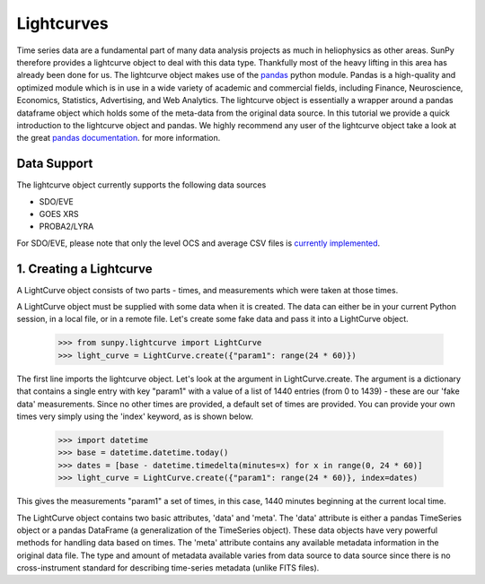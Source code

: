===========
Lightcurves
===========

Time series data are a fundamental part of many data analysis projects as much in 
heliophysics as other areas. SunPy therefore provides a lightcurve object to deal 
with this data type. Thankfully most of the heavy lifting in this area has already been
done for us. The lightcurve object makes use of the `pandas <http://pandas.pydata.org/>`_
python module. Pandas is a high-quality and optimized module which is in use in a wide 
variety of academic and commercial fields, including Finance, Neuroscience, Economics, 
Statistics, Advertising, and Web Analytics. The lightcurve object is essentially a wrapper
around a pandas dataframe object which holds some of the meta-data from the original 
data source. In this tutorial we provide a quick introduction to 
the lightcurve object and pandas. We highly recommend any user of the lightcurve object 
take a look at the great `pandas documentation <http://pandas.pydata.org/pandas-docs/stable/>`_.
for more information.

Data Support
------------

The lightcurve object currently supports the following data sources

- SDO/EVE
- GOES XRS
- PROBA2/LYRA

For SDO/EVE, please note that only the level OCS and average CSV
files is `currently implemented <http://lasp.colorado.edu/home/eve/data/>`_.

1. Creating a Lightcurve
------------------------

A LightCurve object consists of two parts - times, and measurements which were taken at
those times.

A LightCurve object must be supplied with some data when it is created.  The data
can either be in your current Python session, in a local file, or in a remote file.
Let's create some fake data and pass it into a LightCurve object.

    >>> from sunpy.lightcurve import LightCurve
    >>> light_curve = LightCurve.create({"param1": range(24 * 60)})

The first line imports the lightcurve object.  Let's look at the argument in LightCurve.create.  
The argument is a dictionary that contains a single entry with key "param1" with a value 
of a list of 1440 entries (from 0 to 1439) - these are our 'fake data' measurements.  Since
no other times are provided, a default set of times are provided.  You can provide your own times
very simply using the 'index' keyword, as is shown below.

    >>> import datetime
    >>> base = datetime.datetime.today()
    >>> dates = [base - datetime.timedelta(minutes=x) for x in range(0, 24 * 60)]
    >>> light_curve = LightCurve.create({"param1": range(24 * 60)}, index=dates)

This gives the measurements "param1" a set of times, in this case, 1440 minutes beginning at the
current local time.

The LightCurve object contains two basic attributes, 'data' and
'meta'.  The 'data' attribute is either a pandas TimeSeries object or
a pandas DataFrame (a generalization of the TimeSeries object).  These
data objects have very powerful methods for handling data based on
times.  The 'meta' attribute contains any available metadata
information in the original data file.  The type and amount of
metadata available varies from data source to data source since there
is no cross-instrument standard for describing time-series metadata
(unlike FITS files).
